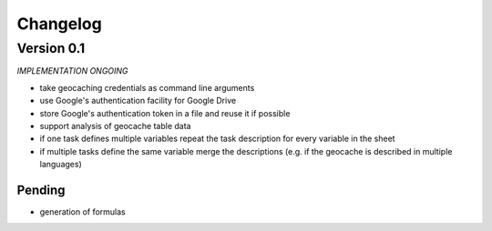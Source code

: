 =========
Changelog
=========

Version 0.1
===========

*IMPLEMENTATION ONGOING*

- take geocaching credentials as command line arguments
- use Google's authentication facility for Google Drive
- store Google's authentication token in a file and reuse it if possible
- support analysis of geocache table data
- if one task defines multiple variables repeat the task description for every
  variable in the sheet
- if multiple tasks define the same variable merge the descriptions (e.g. if
  the geocache is described in multiple languages)

Pending
-------

- generation of formulas
